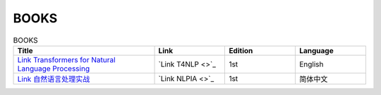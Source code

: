 BOOKS
================================================================

.. list-table:: BOOKS
    :widths: 50 25 25 25
    :header-rows: 1

    * - Title
      - Link
      - Edition
      - Language
    * - `Link Transformers for Natural Language Processing <https://www.packtpub.com/product/transformers-for-natural-language-processing/9781800565791>`_
      - `Link T4NLP <>`_
      - 1st
      - English
    * - `Link 自然语言处理实战 <https://www.epubit.com/bookDetails?id=UB72365d4a6fc05>`_
      - `Link NLPIA <>`_
      - 1st
      - 简体中文 
